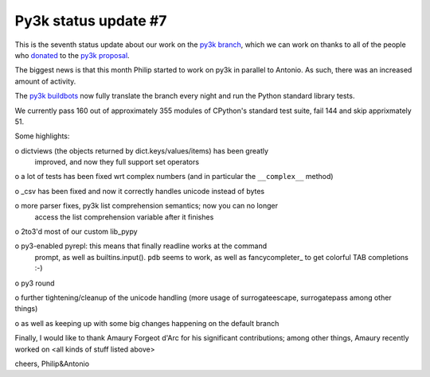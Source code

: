 Py3k status update #7
---------------------

This is the seventh status update about our work on the `py3k branch`_, which
we can work on thanks to all of the people who donated_ to the `py3k
proposal`_.

The biggest news is that this month Philip started to work on py3k in parallel
to Antonio. As such, there was an increased amount of activity.

The `py3k buildbots`_ now fully translate the branch every night and run the
Python standard library tests.

We currently pass 160 out of approximately 355 modules of CPython's standard
test suite, fail 144 and skip apprixmately 51.

Some highlights:

o dictviews (the objects returned by dict.keys/values/items) has been greatly
  improved, and now they full support set operators

o a lot of tests has been fixed wrt complex numbers (and in particular the
``__complex__`` method)

o _csv has been fixed and now it correctly handles unicode instead of bytes

o more parser fixes, py3k list comprehension semantics; now you can no longer
  access the list comprehension variable after it finishes

o 2to3'd most of our custom lib_pypy

o py3-enabled pyrepl: this means that finally readline works at the command
  prompt, as well as builtins.input(). ``pdb`` seems to work, as well as
  fancycompleter_ to get colorful TAB completions :-)

o py3 round

o further tightening/cleanup of the unicode handling (more usage of
surrogateescape, surrogatepass among other things)

o as well as keeping up with some big changes happening on the default branch

Finally, I would like to thank Amaury Forgeot d'Arc for his significant
contributions; among other things, Amaury recently worked on <all kinds of
stuff listed above>


cheers,
Philip&Antonio

.. _donated: http://morepypy.blogspot.com/2012/01/py3k-and-numpy-first-stage-thanks-to.html
.. _`py3k proposal`: http://pypy.org/py3donate.html
.. _`py3k branch`: https://bitbucket.org/pypy/pypy/src/py3k
.. _`py3k buildbots`: http://buildbot.pypy.org/summary?branch=py3k
